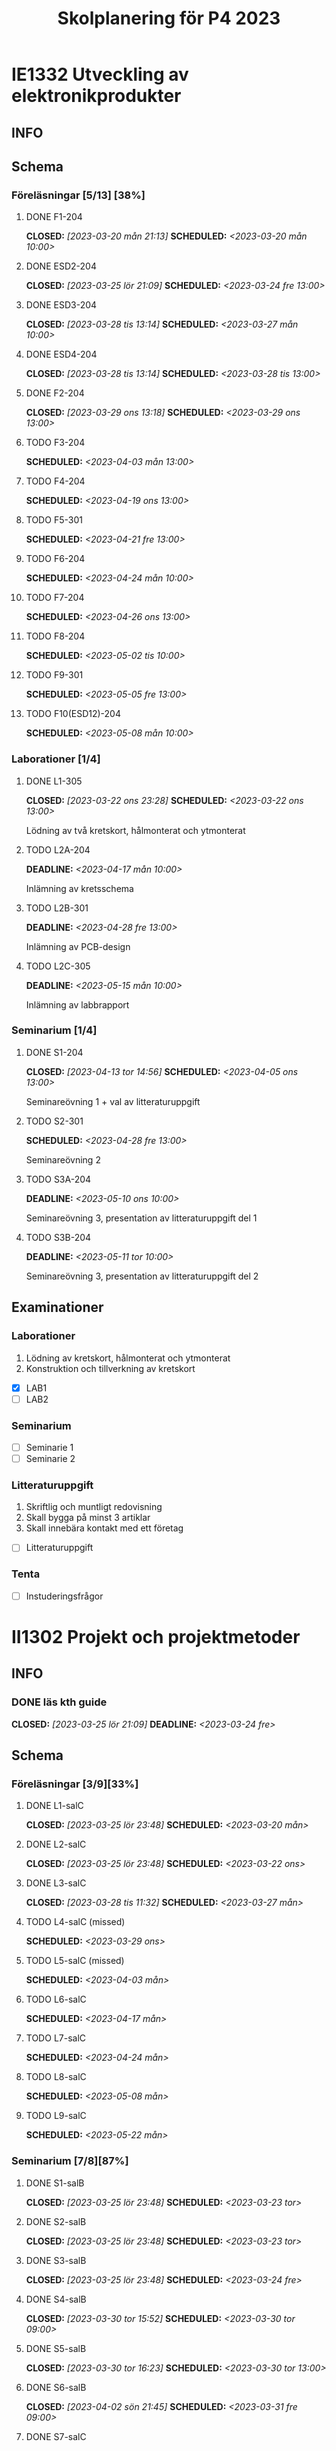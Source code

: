 #+title: Skolplanering för P4 2023
#+OPTIONS: p:t

* IE1332 Utveckling av elektronikprodukter
** INFO

** Schema
*** Föreläsningar [5/13] [38%]
**** DONE F1-204
CLOSED: [2023-03-20 mån 21:13] SCHEDULED: <2023-03-20 mån 10:00>
**** DONE ESD2-204
CLOSED: [2023-03-25 lör 21:09] SCHEDULED: <2023-03-24 fre 13:00>
**** DONE ESD3-204
CLOSED: [2023-03-28 tis 13:14] SCHEDULED: <2023-03-27 mån 10:00>
**** DONE ESD4-204
CLOSED: [2023-03-28 tis 13:14] SCHEDULED: <2023-03-28 tis 13:00>
**** DONE F2-204
CLOSED: [2023-03-29 ons 13:18] SCHEDULED: <2023-03-29 ons 13:00>
**** TODO F3-204
SCHEDULED: <2023-04-03 mån 13:00>
**** TODO F4-204
SCHEDULED: <2023-04-19 ons 13:00>
**** TODO F5-301
SCHEDULED: <2023-04-21 fre 13:00>
**** TODO F6-204
SCHEDULED: <2023-04-24 mån 10:00>
**** TODO F7-204
SCHEDULED: <2023-04-26 ons 13:00>
**** TODO F8-204
SCHEDULED: <2023-05-02 tis 10:00>
**** TODO F9-301
SCHEDULED: <2023-05-05 fre 13:00>
**** TODO F10(ESD12)-204
SCHEDULED: <2023-05-08 mån 10:00>

*** Laborationer [1/4]
**** DONE L1-305
CLOSED: [2023-03-22 ons 23:28] SCHEDULED: <2023-03-22 ons 13:00>
Lödning av två kretskort, hålmonterat och ytmonterat

**** TODO L2A-204
DEADLINE: <2023-04-17 mån 10:00>
Inlämning av kretsschema

**** TODO L2B-301
DEADLINE: <2023-04-28 fre 13:00>
Inlämning av PCB-design

**** TODO L2C-305
DEADLINE: <2023-05-15 mån 10:00>
Inlämning av labbrapport

*** Seminarium [1/4]
**** DONE S1-204
CLOSED: [2023-04-13 tor 14:56] SCHEDULED: <2023-04-05 ons 13:00>
Seminareövning 1 + val av litteraturuppgift

**** TODO S2-301
SCHEDULED: <2023-04-28 fre 13:00>
Seminareövning 2

**** TODO S3A-204
DEADLINE: <2023-05-10 ons 10:00>
Seminareövning 3, presentation av litteraturuppgift del 1

**** TODO S3B-204
DEADLINE: <2023-05-11 tor 10:00>
Seminareövning 3, presentation av litteraturuppgift del 2


** Examinationer 
*** Laborationer
1. Lödning av kretskort, hålmonterat och ytmonterat
2. Konstruktion och tillverkning av kretskort


- [X] LAB1
- [ ] LAB2

*** Seminarium
- [ ] Seminarie 1
- [ ] Seminarie 2

*** Litteraturuppgift
  1. Skriftlig och muntligt redovisning
  2. Skall bygga på minst 3 artiklar
  3. Skall innebära kontakt med ett företag


 - [ ] Litteraturuppgift


*** Tenta
- [ ] Instuderingsfrågor

* II1302 Projekt och projektmetoder
** INFO
*** DONE läs kth guide
CLOSED: [2023-03-25 lör 21:09] DEADLINE: <2023-03-24 fre>

** Schema
*** Föreläsningar [3/9][33%]
**** DONE L1-salC
CLOSED: [2023-03-25 lör 23:48] SCHEDULED: <2023-03-20 mån>
**** DONE L2-salC
CLOSED: [2023-03-25 lör 23:48] SCHEDULED: <2023-03-22 ons>
**** DONE L3-salC
CLOSED: [2023-03-28 tis 11:32] SCHEDULED: <2023-03-27 mån>
**** TODO L4-salC (missed)
SCHEDULED: <2023-03-29 ons>
**** TODO L5-salC (missed)
SCHEDULED: <2023-04-03 mån>
**** TODO L6-salC
SCHEDULED: <2023-04-17 mån>
**** TODO L7-salC
SCHEDULED: <2023-04-24 mån>
**** TODO L8-salC
SCHEDULED: <2023-05-08 mån>
**** TODO L9-salC
SCHEDULED: <2023-05-22 mån>

*** Seminarium [7/8][87%]
**** DONE S1-salB
CLOSED: [2023-03-25 lör 23:48] SCHEDULED: <2023-03-23 tor>
**** DONE S2-salB
CLOSED: [2023-03-25 lör 23:48] SCHEDULED: <2023-03-23 tor>
**** DONE S3-salB
CLOSED: [2023-03-25 lör 23:48] SCHEDULED: <2023-03-24 fre>
**** DONE S4-salB
CLOSED: [2023-03-30 tor 15:52] SCHEDULED: <2023-03-30 tor 09:00>
**** DONE S5-salB
CLOSED: [2023-03-30 tor 16:23] SCHEDULED: <2023-03-30 tor 13:00>
**** DONE S6-salB
CLOSED: [2023-04-02 sön 21:45] SCHEDULED: <2023-03-31 fre 09:00>
**** DONE S7-salC
CLOSED: [2023-04-13 tor 14:55] SCHEDULED: <2023-04-06 tor 08:00>
**** TODO S8-salC
SCHEDULED: <2023-05-08 mån 08:00>

*** DEMO [0/5][0%]
**** TODO DEMO1-salC,208
SCHEDULED: <2023-04-21 fre 08:00>
**** TODO DEMO2-301,208
SCHEDULED: <2023-04-28 fre 08:00>
**** TODO DEMO3,salA,301
SCHEDULED: <2023-05-05 fre 08:00>
**** TODO DEMO4-210,208
SCHEDULED: <2023-05-12 fre 08:00>
**** TODO FINALDEMO-301,208
SCHEDULED: <2023-05-16 tis 08:00>

*** Projektarbete

planering
**** DONE PRO
CLOSED: [2023-04-13 tor 14:55] SCHEDULED: <2023-04-04 tis 08:00-12:00>
**** DONE PRO
CLOSED: [2023-04-13 tor 14:55] SCHEDULED: <2023-04-05 ons 08:00-12:00>

sprint1
**** TODO PRO
SCHEDULED: <2023-04-19 ons 08:00-12:00>
**** TODO PRO
SCHEDULED: <2023-04-20 tor 13:00-17:00>

sprint2
**** TODO PRO
SCHEDULED: <2023-04-25 tis 08:00-12:00>
**** TODO PRO
SCHEDULED: <2023-04-26 ons 08:00-12:00>

sprint3
**** TODO PRO
SCHEDULED: <2023-05-02 tis 08:00-10:00, 13:00-15:00>
**** TODO PRO
SCHEDULED: <2023-05-04 tor 13:00-17:00>

sprint4
**** TODO PRO
SCHEDULED: <2023-05-08 mån 13:00-17:00>
**** TODO PRO
SCHEDULED: <2023-05-09 tis 13:00-17:00>
**** TODO PRO
SCHEDULED: <2023-05-11 tor 13:00-17:00>

** Examinationer

* IX1303 Algebra och geometri

** INFO

*** TODO TENTA
SCHEDULED: <2023-06-02 fre 08:00>

** Räkneuppgifter [4/11]
*** DONE 2
CLOSED: [2023-03-25 lör 21:19]
| Kapitel | Uppgifter           |
|---------+---------------------|
|     1.1 | 3,11,14,18,25,33,44 |
|     1.2 | 4, 12, 20, 23, 32   |
|     1.3 | 5, 14, 18, 21, 27   |
|     1.4 | 8, 13, 21, 26, 30   |

*** DONE 3
CLOSED: [2023-03-26 sön 20:31] DEADLINE: <2023-03-26 sön>

| Kapitel | Uppgifter                |
|---------+--------------------------|
|     1.5 | 5, 15, 36, 40            |
|     1.6 | 1, 4, 6, 11              |
|     1.7 | 1, 5, 8, 11, 32          |
|     1.8 | 2, 5, 13, 14, 15, 16, 33 |
|     1.9 | 2, 4, 7, 14              |
|    1.10 | 2, 7, 14                 |


*** DONE 4
CLOSED: [2023-04-02 sön 23:34] DEADLINE: <2023-04-02 sön>

| Kapitel | Uppgifter                |
|---------+--------------------------|
|     2.1 |  2, 4, 11, 17, 27        |
|     2.2 |  3, 4, 20, 25, 26        |
|     2.3 |  1, 5, 6, 13, 36         |
|     2.4 | 10, 21                   |


| Kapitel | Uppgifter           |
|---------+---------------------|
|     2.5 | 2, 3, 8, 12, 26     |
|     2.6 | 1                   |
|     2.7 | 3, 9, 10, 11        |
|     2.8 | 5, 7, 8, 15, 16, 24 |
|     2.9 | 1, 2, 4, 7, 9       |


*** DONE 5
CLOSED: [2023-04-11 tis 14:54] DEADLINE: <2023-04-09 sön>

| Kapitel | Uppgifter           |
|---------+---------------------|
|     3.1 | 1, 6, 15, 19, 20    |
|     3.2 | 5, 11, 24, 34, 36   |
|     3.3 | 1, 2, 5, 19, 24, 29 |


| Kapitel | Uppgifter               |
|---------+-------------------------|
|     4.1 | 2, 3, 9, 13, 17, 21     |
|     4.2 | 2, 3, 7, 9, 24, 26, 33  |
|     4.3 | 3, 10, 12, 13, 20, 28   |
|     4.4 | 1, 4, 7, 10, 13, 21, 29 |


*** TODO 6
DEADLINE: <2023-04-16 sön>
| Kapitel | Uppgifter       |
|---------+-----------------|
|     4.5 | 1, 4, 9, 12, 21 |
|     4.6 | 1, 4, 5, 15, 32 |
|     4.7 | 2, 5, 7, 13     |
|     4.8 | 1, 3            |
|     4.9 | 1, 5, 9         |


| Kapitel | Uppgifter           |
|---------+---------------------|
|     5.1 | 1, 4, 7, 18, 20, 21 |
|     5.2 | 1, 2, 5, 9, 26      |
|     5.3 | 2, 5, 7, 12         |
|     5.4 | 1, 2, 5, 10         |


*** TODO 7
DEADLINE: <2023-04-23 sön>

| Kapitel | Uppgifter       |
|---------+-----------------|
|     5.5 | 2, 3, 7, 12, 21 |
|     5.6 | 1, 3, 5, 10     |
|     5.7 | 1, 3, 9         |
|     5.8 | 2, 3            |

| Kapitel | Uppgifter          |
|---------+--------------------|
|     6.1 | 1, 2, 4, 9, 13, 24 |
|     6.2 | 3, 4, 6, 12, 16    |
|     6.3 | 2, 4, 11, 20       |
|     6.4 | 2, 4, 8, 10, 13    |

*** TODO 8
DEADLINE: <2023-04-30 sön>

| Kapitel | Uppgifter       |
|---------+-----------------|
|     6.5 | 1, 4, 8, 15, 25 |
|     6.6 | 1, 2, 6         |
|     6.7 | 1, 2, 3         |
|     6.8 | 1, 2, 3, 5      |


*** TODO 9
DEADLINE: <2023-05-07 sön>
*** TODO 10
DEADLINE: <2023-05-14 sön>
*** TODO 11
DEADLINE: <2023-05-21 sön>
*** TODO 12
DEADLINE: <2023-05-28 sön>

** Krysstal
3 st krysstal
